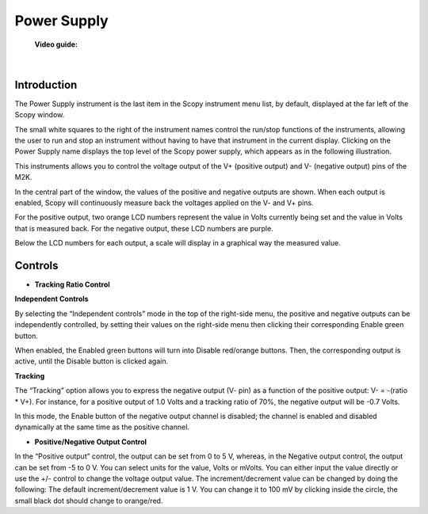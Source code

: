 .. _power_supply:

Power Supply
================================================================================


	**Video guide:**

.. video:: https://www.youtube.com/watch?v=kohIqwrlmjI  


|


Introduction
-------------------------------------------------------------------------------------------

.. image:: ../../resources/m2k/powersupply/powersupply1.png
    :alt: alternate text
    :align: right


The Power Supply instrument is the last item in the Scopy instrument menu list, by default, displayed at the far left of the Scopy window.

The small white squares to the right of the instrument names control the run/stop functions of the instruments, allowing the user to run and stop an instrument without having to have that instrument in the current display. Clicking on the Power Supply name displays the top level of the Scopy power supply, which appears as in the following illustration.



This instruments allows you to control the voltage output of the V+ (positive output) and V- (negative output) pins of the M2K.

In the central part of the window, the values of the positive and negative outputs are shown. When each output is enabled, Scopy will continuously measure back the voltages applied on the V- and V+ pins.

For the positive output, two orange LCD numbers represent the value in Volts currently being set and the value in Volts that is measured back. For the negative output, these LCD numbers are purple.

Below the LCD numbers for each output, a scale will display in a graphical way the measured value.


Controls
-------------------------------------------------------------------------------------------

* **Tracking Ratio Control**

**Independent Controls**

.. image:: ../../resources/m2k/powersupply/powersupply3.png
    :alt: alternate text
    :align: right

By selecting the “Independent controls” mode in the top of the right-side menu, the positive and negative outputs can be independently controlled, by setting their values on the right-side menu then clicking their corresponding Enable green button.

When enabled, the Enabled green buttons will turn into Disable red/orange buttons. Then, the corresponding output is active, until the Disable button is clicked again.


**Tracking**

The “Tracking” option allows you to express the negative output (V- pin) as a function of the positive output: V- = -(ratio * V+). For instance, for a positive output of 1.0 Volts and a tracking ratio of 70%, the negative output will be -0.7 Volts.

In this mode, the Enable button of the negative output channel is disabled; the channel is enabled and disabled dynamically at the same time as the positive channel.


* **Positive/Negative Output Control**

.. image:: ../../resources/m2k/powersupply/powersupply5.png
    :scale: 70 %
    :alt: alternate text
    :align: right

In the “Positive output” control, the output can be set from 0 to 5 V, whereas, in the Negative output control, the output can be set from -5 to 0 V. You can select units for the value, Volts or mVolts. You can either input the value directly or use the +/- control to change the voltage output value. The increment/decrement value can be changed by doing the following: The default increment/decrement value is 1 V. You can change it to 100 mV by clicking inside the circle, the small black dot should change to orange/red.


